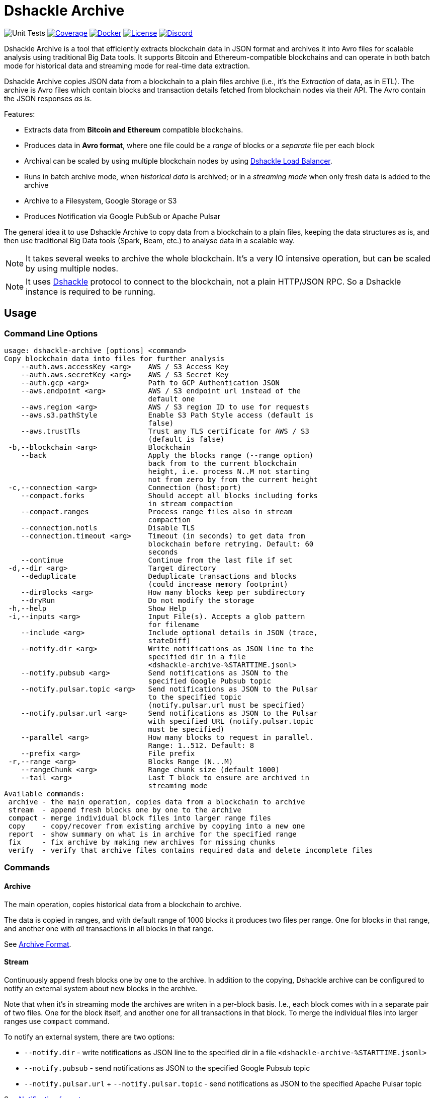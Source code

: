 = Dshackle Archive
:version: 0.2.0
:version-short: 0.2

image:https://github.com/emeraldpay/dshackle-archive/workflows/Tests/badge.svg["Unit Tests"]
image:https://codecov.io/gh/emeraldpay/dshackle-archive/branch/master/graph/badge.svg["Coverage",link="https://codecov.io/gh/emeraldpay/dshackle-archive"]
image:https://img.shields.io/docker/pulls/emeraldpay/dshackle-archive?style=flat-square["Docker",link="https://hub.docker.com/r/emeraldpay/dshackle-archive"]
image:https://img.shields.io/github/license/emeraldpay/dshackle-archive.svg?style=flat-square&maxAge=2592000["License",link="https://github.com/emeraldpay/dshackle-archive/blob/master/LICENSE"]
image:https://img.shields.io/discord/1107840420240707704?style=flat-square[Discord,link="https://discord.gg/k9HpF9Jqee"]

Dshackle Archive is a tool that efficiently extracts blockchain data in JSON format and archives it into Avro files for scalable analysis using traditional Big Data tools. It supports Bitcoin and Ethereum-compatible blockchains and can operate in both batch mode for historical data and streaming mode for real-time data extraction.

Dshackle Archive copies JSON data from a blockchain to a plain files archive
(i.e., it's the _Extraction_ of data, as in ETL).
The archive is Avro files which contain blocks and transaction details fetched from blockchain nodes via their API.
The Avro contain the JSON responses _as is_.


Features:

- Extracts data from *Bitcoin and Ethereum* compatible blockchains.
- Produces data in *Avro format*, where one file could be a _range_ of blocks or a _separate_ file per each block
- Archival can be scaled by using multiple blockchain nodes by using https://github.com/emeraldpay/dshackle[Dshackle Load Balancer].
- Runs in batch archive mode, when _historical data_ is archived; or in a _streaming mode_ when only fresh data is added to the archive
- Archive to a Filesystem, Google Storage or S3
- Produces Notification via Google PubSub or Apache Pulsar

The general idea it to use Dshackle Archive to copy data from a blockchain to a plain files, keeping the data structures as is, and then use traditional Big Data tools (Spark, Beam, etc.) to analyse data in a scalable way.

NOTE: It takes several weeks to archive the whole blockchain. It's a very IO intensive operation, but can be scaled by using multiple nodes.

NOTE: It uses https://github.com/emeraldpay/dshackle[Dshackle] protocol to connect to the blockchain, not a plain HTTP/JSON RPC. So a Dshackle instance is required to be running.

== Usage

=== Command Line Options

----
usage: dshackle-archive [options] <command>
Copy blockchain data into files for further analysis
    --auth.aws.accessKey <arg>    AWS / S3 Access Key
    --auth.aws.secretKey <arg>    AWS / S3 Secret Key
    --auth.gcp <arg>              Path to GCP Authentication JSON
    --aws.endpoint <arg>          AWS / S3 endpoint url instead of the
                                  default one
    --aws.region <arg>            AWS / S3 region ID to use for requests
    --aws.s3.pathStyle            Enable S3 Path Style access (default is
                                  false)
    --aws.trustTls                Trust any TLS certificate for AWS / S3
                                  (default is false)
 -b,--blockchain <arg>            Blockchain
    --back                        Apply the blocks range (--range option)
                                  back from to the current blockchain
                                  height, i.e. process N..M not starting
                                  not from zero by from the current height
 -c,--connection <arg>            Connection (host:port)
    --compact.forks               Should accept all blocks including forks
                                  in stream compaction
    --compact.ranges              Process range files also in stream
                                  compaction
    --connection.notls            Disable TLS
    --connection.timeout <arg>    Timeout (in seconds) to get data from
                                  blockchain before retrying. Default: 60
                                  seconds
    --continue                    Continue from the last file if set
 -d,--dir <arg>                   Target directory
    --deduplicate                 Deduplicate transactions and blocks
                                  (could increase memory footprint)
    --dirBlocks <arg>             How many blocks keep per subdirectory
    --dryRun                      Do not modify the storage
 -h,--help                        Show Help
 -i,--inputs <arg>                Input File(s). Accepts a glob pattern
                                  for filename
    --include <arg>               Include optional details in JSON (trace,
                                  stateDiff)
    --notify.dir <arg>            Write notifications as JSON line to the
                                  specified dir in a file
                                  <dshackle-archive-%STARTTIME.jsonl>
    --notify.pubsub <arg>         Send notifications as JSON to the
                                  specified Google Pubsub topic
    --notify.pulsar.topic <arg>   Send notifications as JSON to the Pulsar
                                  to the specified topic
                                  (notify.pulsar.url must be specified)
    --notify.pulsar.url <arg>     Send notifications as JSON to the Pulsar
                                  with specified URL (notify.pulsar.topic
                                  must be specified)
    --parallel <arg>              How many blocks to request in parallel.
                                  Range: 1..512. Default: 8
    --prefix <arg>                File prefix
 -r,--range <arg>                 Blocks Range (N...M)
    --rangeChunk <arg>            Range chunk size (default 1000)
    --tail <arg>                  Last T block to ensure are archived in
                                  streaming mode
Available commands:
 archive - the main operation, copies data from a blockchain to archive
 stream  - append fresh blocks one by one to the archive
 compact - merge individual block files into larger range files
 copy    - copy/recover from existing archive by copying into a new one
 report  - show summary on what is in archive for the specified range
 fix     - fix archive by making new archives for missing chunks
 verify  - verify that archive files contains required data and delete incomplete files
----

=== Commands

==== Archive

The main operation, copies historical data from a blockchain to archive.

The data is copied in ranges, and with default range of 1000 blocks it produces two files per range.
One for blocks in that range, and another one with _all_ transactions in all blocks in that range.

See <<archive-format>>.

==== Stream

Continuously append fresh blocks one by one to the archive.
In addition to the copying, Dshackle archive can be configured to notify an external system about new blocks in the archive.

Note that when it's in streaming mode the archives are writen in a per-block basis.
I.e., each block comes with in a separate pair of two files.
One for the block itself, and another one for all transactions in that block.
To merge the individual files into larger ranges use `compact` command.

To notify an external system, there are two options:

- `--notify.dir` - write notifications as JSON line to the specified dir in a file `<dshackle-archive-%STARTTIME.jsonl>`
- `--notify.pubsub` - send notifications as JSON to the specified Google Pubsub topic
- `--notify.pulsar.url` + `--notify.pulsar.topic` - send notifications as JSON to the specified Apache Pulsar topic

See <<notification-format>>.

==== Compact

Merge individual block files into larger range files.

==== Copy

Copy from one archive to another.

Technically, you can copy files as is, but the command is useful because by using it you can change the range sizes for the target archive.
Also, it can be used to recover from a corrupted archive, b/c it makes additional checks and so it skips the corrupted data.

==== Report

Show summary on what is in archive for the specified range.

==== Fix

Fixes the archive by checking if there are any missing blocks, and if so, it creates new archives for the missing blocks.

==== Verify

Verify that archive files contains required data and delete incomplete/corrupted files.
The a `fix` command is supposed to run to download missing blocks.

WARNING: This command is destructive, it deletes files from the archive.

=== Archive Size

Dshackle Archive copies and stored data as JSON responses from blockchain nodes the resulting archive is much larger that the node database size, which keeps data in a compact format.
It uses Snappy compression for Avro files, which give a good compression ratio, but still the resulting archive is large.

Average size of a 1000 blocks range (w/o expensive JSON such as `stateDiff` and `trace`):

- ~300Mb for Ethereum
- ~400Mb for Bitcoin

And the whole archive (w/o expensive JSON such as `stateDiff` and `trace`):

- ~2.5Tb for Ethereum
- ~1.9Tb for Bitcoin

=== Related projects:

- Avro structure and Java stubs: https://github.com/emeraldpay/dshackle-archive-avro
- Dshackle load balancer: https://github.com/emeraldpay/dshackle

=== Project Roadmap

- [x] support AWS S3 as a storage
- [x] support Pulsar as a notification system
- [ ] support Kafka as a notification system
- [ ] archive to Cassandra

=== FAQ

==== How to organize the data gathering process?

- First you need to archive the historical data, which may takes several week depending on how many and how fast nodes you have.
- After finishing the initial archive, you run in the Streaming mode which append new blocks to the archive as they are mined.
- Periodically (ex. once a day) you run Compaction to merge individual block files into larger range files.
- Also, periodically (ex. once a day) you run a pair of Verify and Fix commands to ensure the integrity of the archive.

==== What are supported blockchains?

Dshackle requires only compatibility onj JSON RPC level, so technically it can work with any blockchain that uses similar API.
I.e., it's compatible with all major blockchains, including Bitcoin, Ethereum, Binance Smart Chain, Polygon, etc.

==== What blockchain API it uses?

It uses https://github.com/emeraldpay/dshackle[Dshackle] protocol to connect to the blockchain, not a plain HTTP/JSON RPC.
So a Dshackle instance is required to be running.

Dshackle is a Load Balancer for Blockchain APIs, and it can route requests to multiple nodes, which scales up the archival throughput.

==== How does Dshackle Archive ensure the integrity and accuracy?

Dshackle provides two commands to ensure the integrity of the archive:

- first you run `verify` command, which checks the archive and deletes incomplete or corrupted files
- then you run `fix` command, which copies the data again for the blocks deleted in the previous step

You can schedule the execution of these commands to run periodically, e.g. once a day.
To avoid scanning the whole archive every time, you can specify a range to check, e.g. `--back --range 100...1100`.
The option above specifies that is thould verify/fix only the last 1000 blocks, starting from 100 behind the current height.
I.e., it goes backward from the current head block.


[[archive-format]]
=== Archive Format

For a complete descriptions, schema and libs to access Avro files please refer to https://github.com/emeraldpay/dshackle-archive-avro

==== Block

.Fields common between different blockchains
- `blockchainType` - _type of blockchain_, as a definitions of what fields to expect.
One of `ETHEREUM` or `BITCOIN`
- `blockchainId` - actual blockchain id (`ETH`, `BTC`, etc)
- `archiveTimestamp` - when the archive record was created.
Milliseconds since epoch
- `height` - block height
- `blockId` - block hash
- `timestamp` - block timestamp.
Milliseconds since epoch
- `parentId` - parent block hash
- `json` - JSON response for that block

.Ethereum specific fields
- `unclesCount` - number of uncles for the current block
- `uncle0Json` - JSON for first uncle (`eth_getUncleByBlockHashAndIndex(0)`)
- `uncle1Json` - JSON for second uncle (`eth_getUncleByBlockHashAndIndex(1)`)

.Bitcoin specific fields
- none

==== Transaction

.Fields common between different blockchains
- `blockchainType` - _type of blockchain_, as a definitions of what fields to expect. One of `ETHEREUM` or `BITCOIN`
- `blockchainId` - blockchain id (`ETH`, `BTC`, etc)
- `archiveTimestamp` - when the archive record was created. Milliseconds since epoch
- `height` - block height
- `blockId` - block hash
- `timestamp` - block timestamp. Milliseconds since epoch
- `index` - index of the transaction in block
- `txid` - hash or transaction id of the transaction
- `json` - JSON response for that transaction
- `raw` - raw bytes of the transaction

.Ethereum specific fields
- `from` - from address
- `to` - to address
- `receiptJson` - JSON response for `eth_getTransactionReceipt`
- `traceJson` - JSON response for `trace_replayTransaction(trace)`
- `stateDiffJson` - JSON response for `trace_replayTransaction(stateDiff)`

.Bitcoin specific fields
- none

[[notification-format]]
=== Notification format

[source, json]
----
{
  "version":"https://schema.emrld.io/dshackle-archive/notify",
  "ts":"2022-05-20T23:14:24.481327Z",
  "blockchain":"ETH",
  "type":"transactions",
  "run":"stream",
  "heightStart":14813875,
  "heightEnd":14813875,
  "location":"gs://my-bucket/blockchain-archive/eth/014000000/014813000/014813875.txes.avro"
}
----

.Where
- `version` id of the current JSON format
- `ts` timestamp of the archive event
- `blockchain` blockchain
- `type` type of file (`transactions` or `blocks`)
- `run` mode in which the Dshackle Archive is run (`archive`, `stream`, `copy` or `compact`)
- `heightStart` and `heightEnd` range of blocks in the archived files
- `location` a URL to the archived file

== Community

=== Development Chat

Join our Discord chat to discuss development and ask questions:

image:https://img.shields.io/discord/1107840420240707704?style=flat-square[Discord,link="https://discord.gg/k9HpF9Jqee"]


== Commercial Support

Want to support the project, prioritize a specific feature, or get commercial help with using Dshackle in your project?
Please contact splix@emerald.cash to discuss the possibility.

== License

Copyright 2023 EmeraldPay, Inc

Licensed under the Apache License, Version 2.0 (the "License"); you may not use this file except in compliance with the License.
You may obtain a copy of the License at

http://www.apache.org/licenses/LICENSE-2.0

Unless required by applicable law or agreed to in writing, software distributed under the License is distributed on an "AS IS" BASIS, WITHOUT WARRANTIES OR CONDITIONS OF ANY KIND, either express or implied.
See the License for the specific language governing permissions and limitations under the License.
